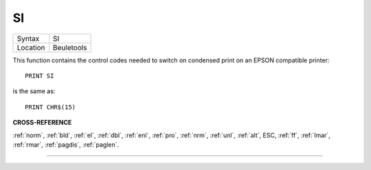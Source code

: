..  _si:

SI
==

+----------+-------------------------------------------------------------------+
| Syntax   |  SI                                                               |
+----------+-------------------------------------------------------------------+
| Location |  Beuletools                                                       |
+----------+-------------------------------------------------------------------+

This function contains the control codes needed to switch on condensed
print on an EPSON compatible printer::

    PRINT SI

is the same as::

    PRINT CHR$(15)

**CROSS-REFERENCE**

:ref:`norm`, :ref:`bld`,
:ref:`el`, :ref:`dbl`,
:ref:`enl`, :ref:`pro`,
:ref:`nrm`, :ref:`unl`,
:ref:`alt`, ESC,
:ref:`ff`, :ref:`lmar`,
:ref:`rmar`, :ref:`pagdis`,
:ref:`paglen`.

--------------


